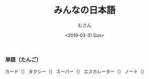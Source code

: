 #+TITLE: みんなの日本語
#+DATE: <2019-03-31 Sun>
#+AUTHOR: むさん

 
*** 単語（たんご）

カード（）
タクシー（）
スーパー（）
エスカレーター（）
ノート（）


